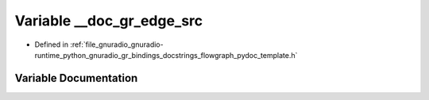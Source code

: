 .. _exhale_variable_flowgraph__pydoc__template_8h_1a753d279bb441800e2a0094f385721c63:

Variable __doc_gr_edge_src
==========================

- Defined in :ref:`file_gnuradio_gnuradio-runtime_python_gnuradio_gr_bindings_docstrings_flowgraph_pydoc_template.h`


Variable Documentation
----------------------


.. doxygenvariable:: __doc_gr_edge_src
   :project: gnuradio
